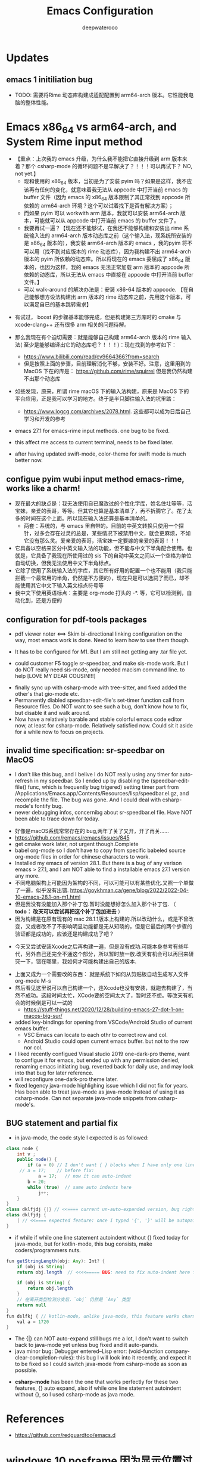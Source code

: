 #+latex_class: cn-article
#+title: Emacs Configuration
#+author: deepwaterooo

* Updates 
** emacs 1 initiliation bug
- TODO: 需要将Rime 动态库构建成适配配置到 arm64-arch 版本。它性能我电脑的整体性能。
* Emacs x86_64 vs arm64-arch, and System Rime input method
- 【重点：上次我的 emacs 升级，为什么我不能把它直接升级到 arm 版本来着？那个 csharp-mode 的循环问题不是早解决了？！！！可以再试下？ NO, not yet.】
  - 现和使用的 x86_64 版本，当初是为了安装 pyim 吗？如果是这样，我不应该再有任何的变化，就意味着我无法从 appcode 中打开当前 emacs 的 buffer 文件（因为 emacs 的 x86_64 版本限制了其正常找到 appcode 所依赖的 arm64-arch 环境？这个可以试着找下是否有解决方案）；
  - 而如果 pyim 可以 workwith arm 版本，我就可以安装 arm64-arch 版本，可能就可以从 appcode 中打开当前 emacs 的 buffer 文件了。
  - 我要再试一遍？【现在还不能够试，在我还不能够构建和安装出 rime 系统输入法的 arm64-arch 版本动态库之前（这个输入法，现系统所安装的是 x86_64 版本的），我安装 arm64-arch 版本的 emacs ，我的pyim 将不可以用（找不到对应版本的 rime 动态库），因为我构建不出 arm64-arch 版本的 pyim 所依赖的动态库。所以将现在的 emacs 委屈成了 x86_64 版本的，也因为这样，我的 emacs 无法正常加载 arm 版本的 appcode 所依赖的动态库，所以无法从 emacs 中直接在 appcode 中打开当前 buffer 文件。】
  - 可以 walk-around 的解决办法是：安装 x86-64 版本的 appcode. 【在自己能够想方设法构建出 arm 版本的 rime 动态库之前，先用这个版本，可以满足自已的基本跳转需求】
    
[[./pic/readme_20230225_132052.png]]
  - 有试过， boost 的步骤基本能够完成，但是构建第三方库时的 cmake 与 xcode-clang++ 还有很多 arm 相关的问题待解。 
- 那么我现在有个迫切需要：就是能够自己构建 arm64-arch 版本的 rime 输入法( 至少是能够编译出它的动态库吧？！！！)：现在找到的参考如下： 
  - https://www.bilibili.com/read/cv9664366?from=search
  - 但是按照上面的步骤，目前理解消化不够，安装不好。注意，这里用到的 MacOS 下在的库是： https://github.com/rime/squirrel 但是我仍然构建不出那个动态库
- 如些发现，原来，所谓 rime macOS 下的输入法构建，原来是 MacOS 下的平台应用，正是我可以学习的地方。终于是半只脚往输入法的坑里踏：
  - https://www.logcg.com/archives/2078.html. 这些都可以成为日后自己学习和开发的参考 

- emacs 27.1 for emacs-rime input methods. one bug to be fixed. 

 [[./pic/readme_20230214_134351.png]]
- this affect me access to current terminal, needs to be fixed later.
- after having updated swift-mode, color-theme for swift mode is much better now. 
** configue pyim wubi input method emacs-rime, works like a charm!
- 现在最大的缺点是：我无法使用自已魔改过的个性化字库，姓名住圵等等，活宝妹，亲爱的表哥，等等。但其它也算是基本清单了，再不折腾它了。花了太多的时间在这个上面。所以现在输入法还算是基本清单的。
  - 两套：系统的，与 emacs 里自带的。目前的中英文转换只使用一个探针，过多会存在过灵的总是，某些情况下被禁用中文，就会更麻烦，不如它没有那么灵。爱亲爱的表哥，活宝妹一定要嫁的亲爱的表哥！！！
- 它具备以空格来区分中英文输入法的功能，但不能与中文下半角配合使用。也就是，它具备了我现在所使用过的 sis 下的自动中英文之间以一个空格为单位自动切换，但我无法使用中文下半角标点。
- 它除了使用了系统输入法的字库，其它所有好用的配置一个也不能用（我只能拦截一个最常用的半角，仍然是不方便的），现在只是可以选詞了而已，却不能使用其它中文下输入英文标点符号等 
- 我中文下使用英语标点：主要是 org-mode 打头的 -*. 等，它可以检测到，自动化到，还是方便的
** configuration for pdf-tools packages

   [[./pic/mememe2.png]]
- pdf viewer noter <==> Skim bi-directional linking configuration on the way, most emacs work is done. Need to learn how to use them though. 

[[./pic/Snipaste_2023-02-11_20-57-40.png]]
- It has to be configured for M1. But I am still not getting any .tar file yet. 

  [[./pic/Snipaste_2023-02-11_22-20-25.png]]
- could customer F5 toggle sr-speedbar, and make sis-mode work. But I do NOT really need sis-mode, only needed macism command line. to help [LOVE MY DEAR COUSIN!!!]

[[./pic/readme_20230210_221127.png]]
- finally sync up with csharp-mode with tree-sitter, and fixed added the other's that gio-mode etc. 
- Permanently diabled speedbar-edit-file's set-timer function call from Resource files. Do NOT want to see such a bug, don't know how to fix, but disable it and walk around. 
- Now have a relatively barable and stable colorful emacs code editor now, at least for csharp-mode. Relatively satisfied now. Could sit it aside for a while now to focus on projects.
** invalid time specification: sr-speedbar on MacOS
- I don't like this bug, and I belive I do NOT really using any timer for auto-refresh in my speedbar. So I ended up by disabling the (speedbar-edit-file() func, which is frequently bug trigered) setting timer part from /Applications/Emacs.app/Contents/Resources/lisp/speedbar.el.gz, and recompile the file. The bug was gone. And I could deal with csharp-mode's fontify bug. 
- newer debugging infos, concernibg about sr-speedbar.el file. Have NOT been able to trace down for today. 

[[./pic/readme_20230209_135039.png]]
- 好像是macOS系统常常存在的 bug,两年了关了又开，开了再关......
- https://github.com/remacs/remacs/issues/845
- get cmake work later, not urgent though.Complete
- babel org-mode so I don't have to copy from specific babeled source org-mode files in order for chinese characters to work. 
- Installed my emacs of version 28.1. But there is a bug of any verison emacs > 27.1, and I am NOT able to find a installable emacs 27.1 version any more. 
- 不同电脑架构上可能因为架构的不同，可以可能可以有某些优化.又照一个单做了一遍，似乎没有出错. https://goykhman.ca/gene/blog/2022/2022-04-10-emacs-28.1-on-m1.html
- 但是我没有没能加入那个补丁包.暂时没能想好怎么加入那个补丁包. （ *todo： 改天可以尝试再把这个补丁包加进去* ）
- 因为构建是在原有现有的 mac 28.1.1版本上构建的.所以改动什么，或是不曾改变，又或者改不了不影响明显功能都是无从知晓的，但是它最后的两个步骤的验证都是成功的，应该还是构建成功了吧？
  
[[./pic/readme_20230208_142554.png]]
- 今天又尝试安装Xcode之后再构建一遍，但是没有成功.可能本身参考有些年代，另外自己还完全不通这个部分，所以暂时放一放.改天有机会可以再回来研究一下，错在哪里，我如何才可能构建出自己的版本. 

[[./pic/readme_20230208_102317.png]]
- 上面又成为一个需要改的东西： 就是系统下如何从剪贴板自动生成写入文件 org-mode M-s
- 然后看见这里说可以自己构建一个，连Xcode也没有安装，就跑去构建了，当然不成功。这段时间太忙，XCode要的空间太大了，暂时还不想。等改天有机会的时候倒是可以一试的
  - https://stuff-things.net/2020/12/28/building-emacs-27-dot-1-on-macos-big-sur/
- added key-bindings for opening from VSCode/Android Studio of current emacs buffer. 
  - VSC Emacs can locate to each othr to correct row and col. 
  - Android Studio could open current emacs buffer. but not to the row nor col. 
- I liked recently configued Visual studio 2019 one-dark-pro theme, want to configue it for emacs, but ended up with any permission denied, renaming emacs initiating bug. reverted back for daily use, and may look into that bug for later reference. 
- will reconfigure one-dark-pro theme later.  
- fixed legency java-mode highlighing issue which I did not fix for years. Has been able to treat java-mode as java-mode Instead of using it as csharp-mode. Can not separate java-mode snippets from csharp-mode's.  
** BUG statement and partial fix
- in java-mode, the code style I expected is as followed:
#+BEGIN_SRC java
class node {
    int v ;
    public node() {
        if (a > 0) // I don't want { } blocks when I have only one line statement inside blocks
     // a = 17;    // before fix:
            a = 17;   // now it can auto-indent
        b = 20;
        while (true)  // same auto indents here
            j++;
    }
}
class dklfjdj {|} // <<==== current un-auto-expanded version, bug right now for java-mode
class dklfjdj { 
    | // <<==== expected feature: once I typed '{', '}' will be autopaired(it does), but also auto-expand and cursor moves and indents directly to where I expect
}
#+END_SRC
- if while if while one line statement autoindent without {} fixed today for java-mode, but for kotlin-mode, this bug consists, make coders/programmers nuts.
#+BEGIN_SRC java
fun getStringLength(obj: Any): Int? {
    if (obj is String)
    return obj.length  // <<<<===== BUG: need to fix auto-indent here for if else while etc without {} 

    if (obj is String) {
        return obj.length
    }
    // 在离开类型检测分支后，`obj` 仍然是 `Any` 类型
    return null
}
fun dslfkj { // kotlin-mode, unlike java-mode, this feature works charming
    val a = 1720 
}
#+END_SRC
        - The {|} can NOT auto-expand still bugs me a lot, I don't want to switch back to java-mode yet unless bug fixed and it auto-pands.
        - java minor bug: Debugger entered--Lisp error: (void-function company-clear-completion-rules): this bug I will look into it recently, and expect it to be fixed so I could switch java-mode from csharp-mode as soon as possible.
- *csharp-mode* has been the one that works perfectly for these two features, {} auto expand, also if while one line statement autoindent without {}, so I used csharp-mode as java mode.
* References
- https://github.com/redguardtoo/emacs.d

* windows 10 posframe 因为显示位置过高，遮挡了输入行底部部分的搜索解决办法
- 先把行距再调大一点儿：从0.1 ＝＝》 0.15 ＝＝》 0.2 ＝＝》 0.3 看看这些能不能起什么作用；
- posframe 包下，应该有参数可以设置框的显示位置
  #+BEGIN_SRC text
 ~/.emacs.d/e/posframe-20230212.808  on   master *2 +3 !1 ?8  grep -nE "posframe-poshandler" ./**/*.el
./posframe-autoloads.el:61:1.  `posframe-poshandler-frame-center'
./posframe-autoloads.el:62:2.  `posframe-poshandler-frame-top-center'
./posframe-autoloads.el:63:3.  `posframe-poshandler-frame-top-left-corner'
./posframe-autoloads.el:64:4.  `posframe-poshandler-frame-top-right-corner'
./posframe-autoloads.el:65:5.  `posframe-poshandler-frame-bottom-center'
./posframe-autoloads.el:66:6.  `posframe-poshandler-frame-bottom-left-corner'
./posframe-autoloads.el:67:7.  `posframe-poshandler-frame-bottom-right-corner'
./posframe-autoloads.el:68:8.  `posframe-poshandler-window-center'
./posframe-autoloads.el:69:9.  `posframe-poshandler-window-top-center'
./posframe-autoloads.el:70:10. `posframe-poshandler-window-top-left-corner'
./posframe-autoloads.el:71:11. `posframe-poshandler-window-top-right-corner'
./posframe-autoloads.el:72:12. `posframe-poshandler-window-bottom-center'
./posframe-autoloads.el:73:13. `posframe-poshandler-window-bottom-left-corner'
./posframe-autoloads.el:74:14. `posframe-poshandler-window-bottom-right-corner'
./posframe-autoloads.el:75:15. `posframe-poshandler-point-top-left-corner'
./posframe-autoloads.el:76:16. `posframe-poshandler-point-bottom-left-corner'
./posframe-autoloads.el:77:17. `posframe-poshandler-point-bottom-left-corner-upward'
./posframe-autoloads.el:78:18. `posframe-poshandler-point-window-center'
./posframe-autoloads.el:79:19. `posframe-poshandler-point-frame-center'
./posframe.el:212:1.  `posframe-poshandler-frame-center'
./posframe.el:213:2.  `posframe-poshandler-frame-top-center'
./posframe.el:214:3.  `posframe-poshandler-frame-top-left-corner'
./posframe.el:215:4.  `posframe-poshandler-frame-top-right-corner'
./posframe.el:216:5.  `posframe-poshandler-frame-bottom-center'
./posframe.el:217:6.  `posframe-poshandler-frame-bottom-left-corner'
./posframe.el:218:7.  `posframe-poshandler-frame-bottom-right-corner'
./posframe.el:219:8.  `posframe-poshandler-window-center'
./posframe.el:220:9.  `posframe-poshandler-window-top-center'
./posframe.el:221:10. `posframe-poshandler-window-top-left-corner'
./posframe.el:222:11. `posframe-poshandler-window-top-right-corner'
./posframe.el:223:12. `posframe-poshandler-window-bottom-center'
./posframe.el:224:13. `posframe-poshandler-window-bottom-left-corner'
./posframe.el:225:14. `posframe-poshandler-window-bottom-right-corner'
./posframe.el:226:15. `posframe-poshandler-point-top-left-corner'
./posframe.el:227:16. `posframe-poshandler-point-bottom-left-corner'
./posframe.el:228:17. `posframe-poshandler-point-bottom-left-corner-upward'
./posframe.el:229:18. `posframe-poshandler-point-window-center'
./posframe.el:230:19. `posframe-poshandler-point-frame-center'
./posframe.el:854:               #'posframe-poshandler-point-bottom-left-corner)
./posframe.el:858:               #'posframe-poshandler-absolute-x-y)
./posframe.el:1099:(defun posframe-poshandler-absolute-x-y (info)
./posframe.el:1113:(defun posframe-poshandler-point-1 (info &optional font-height upward)
./posframe.el:1153:(defun posframe-poshandler-point-bottom-left-corner (info)
./posframe.el:1161:  (posframe-poshandler-point-1 info))
./posframe.el:1163:(defun posframe-poshandler-point-window-center (info)
./posframe.el:1172:  (let ((x (car (posframe-poshandler-window-top-center info)))
./posframe.el:1173:        (y (cdr (posframe-poshandler-point-bottom-left-corner info))))
./posframe.el:1176:(defun posframe-poshandler-point-frame-center (info)
./posframe.el:1185:  (let ((x (car (posframe-poshandler-frame-top-center info)))
./posframe.el:1186:        (y (cdr (posframe-poshandler-point-bottom-left-corner info))))
./posframe.el:1189:(defun posframe-poshandler-point-bottom-left-corner-upward (info)
./posframe.el:1197:  (posframe-poshandler-point-1 info nil t))
./posframe.el:1199:(defun posframe-poshandler-point-top-left-corner (info)
./posframe.el:1208:    (posframe-poshandler-point-1 info font-height)))
./posframe.el:1210:(defun posframe-poshandler-frame-center (info)
./posframe.el:1225:(defun posframe-poshandler-frame-top-center (info)
./posframe.el:1238:(defun posframe-poshandler-frame-top-left-corner (_info)
./posframe.el:1248:(defun posframe-poshandler-frame-top-right-corner (_info)
./posframe.el:1258:(defun posframe-poshandler-frame-bottom-left-corner (info)
./posframe.el:1270:(defun posframe-poshandler-frame-bottom-right-corner (info)
./posframe.el:1282:(defun posframe-poshandler-frame-bottom-center (info)
./posframe.el:1298:(defun posframe-poshandler-window-center (info)
./posframe.el:1315:(defun posframe-poshandler-window-top-left-corner (info)
./posframe.el:1328:(defun posframe-poshandler-window-top-right-corner (info)
./posframe.el:1344:(defun posframe-poshandler-window-top-center (info)
./posframe.el:1359:(defun posframe-poshandler-window-bottom-left-corner (info)
./posframe.el:1376:(defun posframe-poshandler-window-bottom-right-corner (info)
./posframe.el:1396:(defun posframe-poshandler-window-bottom-center (info)
  #+END_SRC
- 其它人解决办法的参考： 
#+BEGIN_SRC emacs-lisp
(use-package mini-frame
  :hook (window-setup . mini-frame-mode))

(use-package posframe
  :hook (window-setup . (lambda () (require 'posframe))))

(use-package selectrum
  :hook (window-setup . selectrum-mode)
  :config
  (setq mini-frame-show-parameters                                        
      (lambda ()                                                                
        (let* ((info (posframe-poshandler-argbuilder))
               (posn (posframe-poshandler-point-bottom-left-corner info))
               (left (car posn))
               (top (cdr posn)))
          `((left . ,left)
            (top . ,top))))))
#+END_SRC
- 设置 posframe 的参数等: 这也是我有的问题，因为我候选框字太小，我看不清楚，想调大
#+BEGIN_SRC emacs-lisp
(defun selectrum-posframe (buffer _alist)
    "Function used by `selectrum-display-action."
    (frame-root-window
     (posframe-show buffer
		    :min-width 30
		    :width 60
		    :min-height 5
		    :height 10
		    :background-color "#b4eeb4" ;; hl-line background color
		    :left-fringe (min 0 (* (frame-char-width) selectrum-posframe-fringe))
		    :right-fringe (min 0 (* (frame-char-width) selectrum-posframe-fringe))
		    :poshandler 'posframe-poshandler-point-bottom-left-corner-fringe
		    :lines-truncate t
		    )))
#+END_SRC
- 
[[./pic/readme_20230226_100330.png]]
#+BEGIN_SRC emacs-lisp
(defcustom selectrum-posframe-parameters nil
    "The frame parameters used by selectrum-posframe."
    :type 'string)

  (setq selectrum-posframe-parameters
	'(
	  (min-width . 30)
	  (min-height . 2)
	  (width . 60)
	  (height . 10)
	  ))

  (defun selectrum-posframe (buffer _alist)
    "Function used by `selectrum-display-action."
    (frame-root-window
     (posframe-show buffer
		    :min-width 30
		    :width 60
		    :min-height 5
		    :height 10
		    :background-color "#b4eeb4" ;; hl-line background color
		    :left-fringe (min 0 (* (frame-char-width) selectrum-posframe-fringe))
		    :right-fringe (min 0 (* (frame-char-width) selectrum-posframe-fringe))
		    :poshandler 'posframe-poshandler-point-bottom-left-corner-fringe
		    :override-parameters selectrum-posframe-parameters
		    :lines-truncate t
		    )))
#+END_SRC

[[./pic/readme_20230226_100415.png]]
- 为啥posframe的 :width 和 :height 不能生效
  - 试试最新代码，原来的这两个参数指的是 max-width 和 max-height
- :override-parameters 传参数也不行，
  - 有些 posframe-show 参数 不是 frame parameters, 所以也就不起作用。
- 暂时就搜这么多，晚上回家稍微折腾一会儿这东西。总要自己输入中文的时候稍微方便一点儿吧，不能总被挡住底部一条线一条边。 
